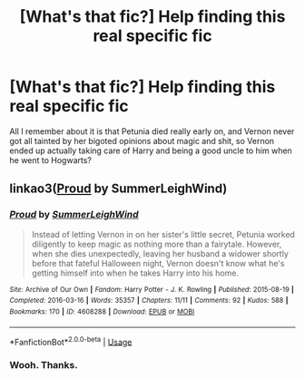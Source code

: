 #+TITLE: [What's that fic?] Help finding this real specific fic

* [What's that fic?] Help finding this real specific fic
:PROPERTIES:
:Author: Regular_Bus
:Score: 10
:DateUnix: 1565403359.0
:DateShort: 2019-Aug-10
:FlairText: What's That Fic?
:END:
All I remember about it is that Petunia died really early on, and Vernon never got all tainted by her bigoted opinions about magic and shit, so Vernon ended up actually taking care of Harry and being a good uncle to him when he went to Hogwarts?


** linkao3([[https://archiveofourown.org/works/4608288][Proud]] by SummerLeighWind)
:PROPERTIES:
:Author: AgathaJames
:Score: 6
:DateUnix: 1565405726.0
:DateShort: 2019-Aug-10
:END:

*** [[https://archiveofourown.org/works/4608288][*/Proud/*]] by [[https://www.archiveofourown.org/users/SummerLeighWind/pseuds/SummerLeighWind][/SummerLeighWind/]]

#+begin_quote
  Instead of letting Vernon in on her sister's little secret, Petunia worked diligently to keep magic as nothing more than a fairytale. However, when she dies unexpectedly, leaving her husband a widower shortly before that fateful Halloween night, Vernon doesn't know what he's getting himself into when he takes Harry into his home.
#+end_quote

^{/Site/:} ^{Archive} ^{of} ^{Our} ^{Own} ^{*|*} ^{/Fandom/:} ^{Harry} ^{Potter} ^{-} ^{J.} ^{K.} ^{Rowling} ^{*|*} ^{/Published/:} ^{2015-08-19} ^{*|*} ^{/Completed/:} ^{2016-03-16} ^{*|*} ^{/Words/:} ^{35357} ^{*|*} ^{/Chapters/:} ^{11/11} ^{*|*} ^{/Comments/:} ^{92} ^{*|*} ^{/Kudos/:} ^{588} ^{*|*} ^{/Bookmarks/:} ^{170} ^{*|*} ^{/ID/:} ^{4608288} ^{*|*} ^{/Download/:} ^{[[https://archiveofourown.org/downloads/4608288/Proud.epub?updated_at=1562038716][EPUB]]} ^{or} ^{[[https://archiveofourown.org/downloads/4608288/Proud.mobi?updated_at=1562038716][MOBI]]}

--------------

*FanfictionBot*^{2.0.0-beta} | [[https://github.com/tusing/reddit-ffn-bot/wiki/Usage][Usage]]
:PROPERTIES:
:Author: FanfictionBot
:Score: 1
:DateUnix: 1565405745.0
:DateShort: 2019-Aug-10
:END:


*** Wooh. Thanks.
:PROPERTIES:
:Author: Regular_Bus
:Score: 1
:DateUnix: 1565406031.0
:DateShort: 2019-Aug-10
:END:
